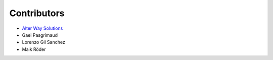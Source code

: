Contributors
************

- `Alter Way Solutions <http://www.alterway.fr/solutions/>`_

- Gael Pasgrimaud

- Lorenzo Gil Sanchez

- Maik Röder
